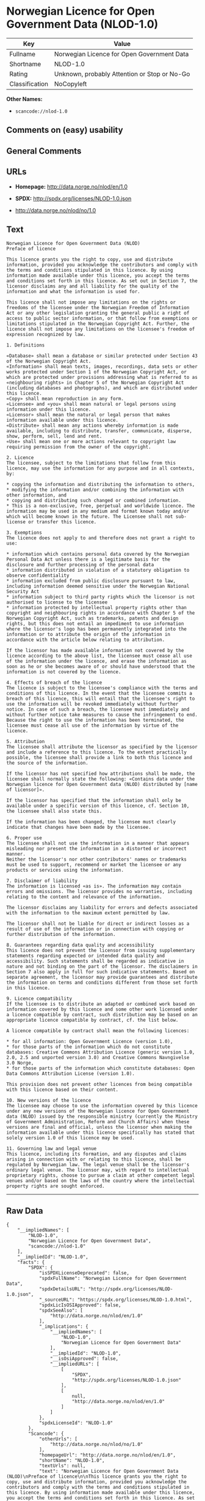 * Norwegian Licence for Open Government Data (NLOD-1.0)

| Key              | Value                                          |
|------------------+------------------------------------------------|
| Fullname         | Norwegian Licence for Open Government Data     |
| Shortname        | NLOD-1.0                                       |
| Rating           | Unknown, probably Attention or Stop or No-Go   |
| Classification   | NoCopyleft                                     |

*Other Names:*

- =scancode://nlod-1.0=

** Comments on (easy) usability

** General Comments

** URLs

- *Homepage:* http://data.norge.no/nlod/en/1.0

- *SPDX:* http://spdx.org/licenses/NLOD-1.0.json

- http://data.norge.no/nlod/no/1.0

** Text

#+BEGIN_EXAMPLE
  Norwegian Licence for Open Government Data (NLOD)
  Preface of licence

  This licence grants you the right to copy, use and distribute information, provided you acknowledge the contributors and comply with the terms and conditions stipulated in this licence. By using information made available under this licence, you accept the terms and conditions set forth in this licence. As set out in Section 7, the licensor disclaims any and all liability for the quality of the information and what the information is used for.

  This licence shall not impose any limitations on the rights or freedoms of the licensee under the Norwegian Freedom of Information Act or any other legislation granting the general public a right of access to public sector information, or that follow from exemptions or limitations stipulated in the Norwegian Copyright Act. Further, the licence shall not impose any limitations on the licensee's freedom of expression recognized by law.

  1. Definitions

  «Database» shall mean a database or similar protected under Section 43 of the Norwegian Copyright Act. 
  «Information» shall mean texts, images, recordings, data sets or other works protected under Section 1 of the Norwegian Copyright Act, or which are protected under provisions addressing what is referred to as «neighbouring rights» in Chapter 5 of the Norwegian Copyright Act (including databases and photographs), and which are distributed under this licence. 
  «Copy» shall mean reproduction in any form. 
  «Licensee» and «you» shall mean natural or legal persons using information under this licence. 
  «Licensor» shall mean the natural or legal person that makes information available under this licence. 
  «Distribute» shall mean any actions whereby information is made available, including to distribute, transfer, communicate, disperse, show, perform, sell, lend and rent. 
  «Use» shall mean one or more actions relevant to copyright law requiring permission from the owner of the copyright.

  2. Licence 
  The licensee, subject to the limitations that follow from this licence, may use the information for any purpose and in all contexts, by:

  * copying the information and distributing the information to others, 
  * modifying the information and/or combining the information with other information, and 
  * copying and distributing such changed or combined information. 
  * This is a non-exclusive, free, perpetual and worldwide licence. The information may be used in any medium and format known today and/or which will become known in the future. The Licensee shall not sub-license or transfer this licence.

  3. Exemptions 
  The licence does not apply to and therefore does not grant a right to use:

  * information which contains personal data covered by the Norwegian Personal Data Act unless there is a legitimate basis for the disclosure and further processing of the personal data 
  * information distributed in violation of a statutory obligation to observe confidentiality 
  * information excluded from public disclosure pursuant to law, including information deemed sensitive under the Norwegian National Security Act 
  * information subject to third party rights which the licensor is not authorised to license to the licensee 
  * information protected by intellectual property rights other than copyright and neighbouring rights in accordance with Chapter 5 of the Norwegian Copyright Act, such as trademarks, patents and design rights, but this does not entail an impediment to use information where the licensor's logo has been permanently integrated into the information or to attribute the origin of the information in accordance with the article below relating to attribution.

  If the licensor has made available information not covered by the licence according to the above list, the licensee must cease all use of the information under the licence, and erase the information as soon as he or she becomes aware of or should have understood that the information is not covered by the licence.

  4. Effects of breach of the licence 
  The licence is subject to the licensee's compliance with the terms and conditions of this licence. In the event that the licensee commits a breach of this licence, this will entail that the licensee's right to use the information will be revoked immediately without further notice. In case of such a breach, the licensee must immediately and without further notice take measures to cause the infringement to end. Because the right to use the information has been terminated, the licensee must cease all use of the information by virtue of the licence.

  5. Attribution 
  The licensee shall attribute the licensor as specified by the licensor and include a reference to this licence. To the extent practically possible, the licensee shall provide a link to both this licence and the source of the information.

  If the licensor has not specified how attributions shall be made, the licensee shall normally state the following: «Contains data under the Norwegian licence for Open Government data (NLOD) distributed by [name of licensor]».

  If the licensor has specified that the information shall only be available under a specific version of this licence, cf. Section 10, the licensee shall also state this.

  If the information has been changed, the licensee must clearly indicate that changes have been made by the licensee.

  6. Proper use 
  The licensee shall not use the information in a manner that appears misleading nor present the information in a distorted or incorrect manner. 
  Neither the licensor's nor other contributors' names or trademarks must be used to support, recommend or market the licensee or any products or services using the information.

  7. Disclaimer of liability 
  The information is licensed «as is». The information may contain errors and omissions. The licensor provides no warranties, including relating to the content and relevance of the information.

  The licensor disclaims any liability for errors and defects associated with the information to the maximum extent permitted by law.

  The licensor shall not be liable for direct or indirect losses as a result of use of the information or in connection with copying or further distribution of the information.

  8. Guarantees regarding data quality and accessibility 
  This licence does not prevent the licensor from issuing supplementary statements regarding expected or intended data quality and accessibility. Such statements shall be regarded as indicative in nature and not binding on the part of the licensor. The disclaimers in Section 7 also apply in full for such indicative statements. Based on separate agreement, the licensor may provide guarantees and distribute the information on terms and conditions different from those set forth in this licence.

  9. Licence compatibility 
  If the licensee is to distribute an adapted or combined work based on information covered by this licence and some other work licensed under a licence compatible by contract, such distribution may be based on an appropriate licence compatible by contract, cf. the list below.

  A licence compatible by contract shall mean the following licences:

  * for all information: Open Government Licence (version 1.0), 
  * for those parts of the information which do not constitute databases: Creative Commons Attribution Licence (generic version 1.0, 2.0, 2.5 and unported version 3.0) and Creative Commons Navngivelse 3.0 Norge, 
  * for those parts of the information which constitute databases: Open Data Commons Attribution License (version 1.0).

  This provision does not prevent other licences from being compatible with this licence based on their content.

  10. New versions of the licence 
  The licensee may choose to use the information covered by this licence under any new versions of the Norwegian licence for Open Government data (NLOD) issued by the responsible ministry (currently the Ministry of Government Administration, Reform and Church Affairs) when these versions are final and official, unless the licensor when making the information available under this licence specifically has stated that solely version 1.0 of this licence may be used.

  11. Governing law and legal venue 
  This licence, including its formation, and any disputes and claims arising in connection with or relating to this licence, shall be regulated by Norwegian law. The legal venue shall be the licensor's ordinary legal venue. The licensor may, with regard to intellectual proprietary rights, choose to pursue a claim at other competent legal venues and/or based on the laws of the country where the intellectual property rights are sought enforced.
#+END_EXAMPLE

--------------

** Raw Data

#+BEGIN_EXAMPLE
  {
      "__impliedNames": [
          "NLOD-1.0",
          "Norwegian Licence for Open Government Data",
          "scancode://nlod-1.0"
      ],
      "__impliedId": "NLOD-1.0",
      "facts": {
          "SPDX": {
              "isSPDXLicenseDeprecated": false,
              "spdxFullName": "Norwegian Licence for Open Government Data",
              "spdxDetailsURL": "http://spdx.org/licenses/NLOD-1.0.json",
              "_sourceURL": "https://spdx.org/licenses/NLOD-1.0.html",
              "spdxLicIsOSIApproved": false,
              "spdxSeeAlso": [
                  "http://data.norge.no/nlod/en/1.0"
              ],
              "_implications": {
                  "__impliedNames": [
                      "NLOD-1.0",
                      "Norwegian Licence for Open Government Data"
                  ],
                  "__impliedId": "NLOD-1.0",
                  "__isOsiApproved": false,
                  "__impliedURLs": [
                      [
                          "SPDX",
                          "http://spdx.org/licenses/NLOD-1.0.json"
                      ],
                      [
                          null,
                          "http://data.norge.no/nlod/en/1.0"
                      ]
                  ]
              },
              "spdxLicenseId": "NLOD-1.0"
          },
          "Scancode": {
              "otherUrls": [
                  "http://data.norge.no/nlod/no/1.0"
              ],
              "homepageUrl": "http://data.norge.no/nlod/en/1.0",
              "shortName": "NLOD-1.0",
              "textUrls": null,
              "text": "Norwegian Licence for Open Government Data (NLOD)\nPreface of licence\n\nThis licence grants you the right to copy, use and distribute information, provided you acknowledge the contributors and comply with the terms and conditions stipulated in this licence. By using information made available under this licence, you accept the terms and conditions set forth in this licence. As set out in Section 7, the licensor disclaims any and all liability for the quality of the information and what the information is used for.\n\nThis licence shall not impose any limitations on the rights or freedoms of the licensee under the Norwegian Freedom of Information Act or any other legislation granting the general public a right of access to public sector information, or that follow from exemptions or limitations stipulated in the Norwegian Copyright Act. Further, the licence shall not impose any limitations on the licensee's freedom of expression recognized by law.\n\n1. Definitions\n\nÃÂ«DatabaseÃÂ» shall mean a database or similar protected under Section 43 of the Norwegian Copyright Act. \nÃÂ«InformationÃÂ» shall mean texts, images, recordings, data sets or other works protected under Section 1 of the Norwegian Copyright Act, or which are protected under provisions addressing what is referred to as ÃÂ«neighbouring rightsÃÂ» in Chapter 5 of the Norwegian Copyright Act (including databases and photographs), and which are distributed under this licence. \nÃÂ«CopyÃÂ» shall mean reproduction in any form. \nÃÂ«LicenseeÃÂ» and ÃÂ«youÃÂ» shall mean natural or legal persons using information under this licence. \nÃÂ«LicensorÃÂ» shall mean the natural or legal person that makes information available under this licence. \nÃÂ«DistributeÃÂ» shall mean any actions whereby information is made available, including to distribute, transfer, communicate, disperse, show, perform, sell, lend and rent. \nÃÂ«UseÃÂ» shall mean one or more actions relevant to copyright law requiring permission from the owner of the copyright.\n\n2. Licence \nThe licensee, subject to the limitations that follow from this licence, may use the information for any purpose and in all contexts, by:\n\n* copying the information and distributing the information to others, \n* modifying the information and/or combining the information with other information, and \n* copying and distributing such changed or combined information. \n* This is a non-exclusive, free, perpetual and worldwide licence. The information may be used in any medium and format known today and/or which will become known in the future. The Licensee shall not sub-license or transfer this licence.\n\n3. Exemptions \nThe licence does not apply to and therefore does not grant a right to use:\n\n* information which contains personal data covered by the Norwegian Personal Data Act unless there is a legitimate basis for the disclosure and further processing of the personal data \n* information distributed in violation of a statutory obligation to observe confidentiality \n* information excluded from public disclosure pursuant to law, including information deemed sensitive under the Norwegian National Security Act \n* information subject to third party rights which the licensor is not authorised to license to the licensee \n* information protected by intellectual property rights other than copyright and neighbouring rights in accordance with Chapter 5 of the Norwegian Copyright Act, such as trademarks, patents and design rights, but this does not entail an impediment to use information where the licensor's logo has been permanently integrated into the information or to attribute the origin of the information in accordance with the article below relating to attribution.\n\nIf the licensor has made available information not covered by the licence according to the above list, the licensee must cease all use of the information under the licence, and erase the information as soon as he or she becomes aware of or should have understood that the information is not covered by the licence.\n\n4. Effects of breach of the licence \nThe licence is subject to the licensee's compliance with the terms and conditions of this licence. In the event that the licensee commits a breach of this licence, this will entail that the licensee's right to use the information will be revoked immediately without further notice. In case of such a breach, the licensee must immediately and without further notice take measures to cause the infringement to end. Because the right to use the information has been terminated, the licensee must cease all use of the information by virtue of the licence.\n\n5. Attribution \nThe licensee shall attribute the licensor as specified by the licensor and include a reference to this licence. To the extent practically possible, the licensee shall provide a link to both this licence and the source of the information.\n\nIf the licensor has not specified how attributions shall be made, the licensee shall normally state the following: ÃÂ«Contains data under the Norwegian licence for Open Government data (NLOD) distributed by [name of licensor]ÃÂ».\n\nIf the licensor has specified that the information shall only be available under a specific version of this licence, cf. Section 10, the licensee shall also state this.\n\nIf the information has been changed, the licensee must clearly indicate that changes have been made by the licensee.\n\n6. Proper use \nThe licensee shall not use the information in a manner that appears misleading nor present the information in a distorted or incorrect manner. \nNeither the licensor's nor other contributors' names or trademarks must be used to support, recommend or market the licensee or any products or services using the information.\n\n7. Disclaimer of liability \nThe information is licensed ÃÂ«as isÃÂ». The information may contain errors and omissions. The licensor provides no warranties, including relating to the content and relevance of the information.\n\nThe licensor disclaims any liability for errors and defects associated with the information to the maximum extent permitted by law.\n\nThe licensor shall not be liable for direct or indirect losses as a result of use of the information or in connection with copying or further distribution of the information.\n\n8. Guarantees regarding data quality and accessibility \nThis licence does not prevent the licensor from issuing supplementary statements regarding expected or intended data quality and accessibility. Such statements shall be regarded as indicative in nature and not binding on the part of the licensor. The disclaimers in Section 7 also apply in full for such indicative statements. Based on separate agreement, the licensor may provide guarantees and distribute the information on terms and conditions different from those set forth in this licence.\n\n9. Licence compatibility \nIf the licensee is to distribute an adapted or combined work based on information covered by this licence and some other work licensed under a licence compatible by contract, such distribution may be based on an appropriate licence compatible by contract, cf. the list below.\n\nA licence compatible by contract shall mean the following licences:\n\n* for all information: Open Government Licence (version 1.0), \n* for those parts of the information which do not constitute databases: Creative Commons Attribution Licence (generic version 1.0, 2.0, 2.5 and unported version 3.0) and Creative Commons Navngivelse 3.0 Norge, \n* for those parts of the information which constitute databases: Open Data Commons Attribution License (version 1.0).\n\nThis provision does not prevent other licences from being compatible with this licence based on their content.\n\n10. New versions of the licence \nThe licensee may choose to use the information covered by this licence under any new versions of the Norwegian licence for Open Government data (NLOD) issued by the responsible ministry (currently the Ministry of Government Administration, Reform and Church Affairs) when these versions are final and official, unless the licensor when making the information available under this licence specifically has stated that solely version 1.0 of this licence may be used.\n\n11. Governing law and legal venue \nThis licence, including its formation, and any disputes and claims arising in connection with or relating to this licence, shall be regulated by Norwegian law. The legal venue shall be the licensor's ordinary legal venue. The licensor may, with regard to intellectual proprietary rights, choose to pursue a claim at other competent legal venues and/or based on the laws of the country where the intellectual property rights are sought enforced.",
              "category": "Permissive",
              "osiUrl": null,
              "owner": "Norway",
              "_sourceURL": "https://github.com/nexB/scancode-toolkit/blob/develop/src/licensedcode/data/licenses/nlod-1.0.yml",
              "key": "nlod-1.0",
              "name": "Norwegian Licence for Open Government Data",
              "spdxId": "NLOD-1.0",
              "notes": null,
              "_implications": {
                  "__impliedNames": [
                      "scancode://nlod-1.0",
                      "NLOD-1.0",
                      "NLOD-1.0"
                  ],
                  "__impliedId": "NLOD-1.0",
                  "__impliedCopyleft": [
                      [
                          "Scancode",
                          "NoCopyleft"
                      ]
                  ],
                  "__calculatedCopyleft": "NoCopyleft",
                  "__impliedText": "Norwegian Licence for Open Government Data (NLOD)\nPreface of licence\n\nThis licence grants you the right to copy, use and distribute information, provided you acknowledge the contributors and comply with the terms and conditions stipulated in this licence. By using information made available under this licence, you accept the terms and conditions set forth in this licence. As set out in Section 7, the licensor disclaims any and all liability for the quality of the information and what the information is used for.\n\nThis licence shall not impose any limitations on the rights or freedoms of the licensee under the Norwegian Freedom of Information Act or any other legislation granting the general public a right of access to public sector information, or that follow from exemptions or limitations stipulated in the Norwegian Copyright Act. Further, the licence shall not impose any limitations on the licensee's freedom of expression recognized by law.\n\n1. Definitions\n\nÂ«DatabaseÂ» shall mean a database or similar protected under Section 43 of the Norwegian Copyright Act. \nÂ«InformationÂ» shall mean texts, images, recordings, data sets or other works protected under Section 1 of the Norwegian Copyright Act, or which are protected under provisions addressing what is referred to as Â«neighbouring rightsÂ» in Chapter 5 of the Norwegian Copyright Act (including databases and photographs), and which are distributed under this licence. \nÂ«CopyÂ» shall mean reproduction in any form. \nÂ«LicenseeÂ» and Â«youÂ» shall mean natural or legal persons using information under this licence. \nÂ«LicensorÂ» shall mean the natural or legal person that makes information available under this licence. \nÂ«DistributeÂ» shall mean any actions whereby information is made available, including to distribute, transfer, communicate, disperse, show, perform, sell, lend and rent. \nÂ«UseÂ» shall mean one or more actions relevant to copyright law requiring permission from the owner of the copyright.\n\n2. Licence \nThe licensee, subject to the limitations that follow from this licence, may use the information for any purpose and in all contexts, by:\n\n* copying the information and distributing the information to others, \n* modifying the information and/or combining the information with other information, and \n* copying and distributing such changed or combined information. \n* This is a non-exclusive, free, perpetual and worldwide licence. The information may be used in any medium and format known today and/or which will become known in the future. The Licensee shall not sub-license or transfer this licence.\n\n3. Exemptions \nThe licence does not apply to and therefore does not grant a right to use:\n\n* information which contains personal data covered by the Norwegian Personal Data Act unless there is a legitimate basis for the disclosure and further processing of the personal data \n* information distributed in violation of a statutory obligation to observe confidentiality \n* information excluded from public disclosure pursuant to law, including information deemed sensitive under the Norwegian National Security Act \n* information subject to third party rights which the licensor is not authorised to license to the licensee \n* information protected by intellectual property rights other than copyright and neighbouring rights in accordance with Chapter 5 of the Norwegian Copyright Act, such as trademarks, patents and design rights, but this does not entail an impediment to use information where the licensor's logo has been permanently integrated into the information or to attribute the origin of the information in accordance with the article below relating to attribution.\n\nIf the licensor has made available information not covered by the licence according to the above list, the licensee must cease all use of the information under the licence, and erase the information as soon as he or she becomes aware of or should have understood that the information is not covered by the licence.\n\n4. Effects of breach of the licence \nThe licence is subject to the licensee's compliance with the terms and conditions of this licence. In the event that the licensee commits a breach of this licence, this will entail that the licensee's right to use the information will be revoked immediately without further notice. In case of such a breach, the licensee must immediately and without further notice take measures to cause the infringement to end. Because the right to use the information has been terminated, the licensee must cease all use of the information by virtue of the licence.\n\n5. Attribution \nThe licensee shall attribute the licensor as specified by the licensor and include a reference to this licence. To the extent practically possible, the licensee shall provide a link to both this licence and the source of the information.\n\nIf the licensor has not specified how attributions shall be made, the licensee shall normally state the following: Â«Contains data under the Norwegian licence for Open Government data (NLOD) distributed by [name of licensor]Â».\n\nIf the licensor has specified that the information shall only be available under a specific version of this licence, cf. Section 10, the licensee shall also state this.\n\nIf the information has been changed, the licensee must clearly indicate that changes have been made by the licensee.\n\n6. Proper use \nThe licensee shall not use the information in a manner that appears misleading nor present the information in a distorted or incorrect manner. \nNeither the licensor's nor other contributors' names or trademarks must be used to support, recommend or market the licensee or any products or services using the information.\n\n7. Disclaimer of liability \nThe information is licensed Â«as isÂ». The information may contain errors and omissions. The licensor provides no warranties, including relating to the content and relevance of the information.\n\nThe licensor disclaims any liability for errors and defects associated with the information to the maximum extent permitted by law.\n\nThe licensor shall not be liable for direct or indirect losses as a result of use of the information or in connection with copying or further distribution of the information.\n\n8. Guarantees regarding data quality and accessibility \nThis licence does not prevent the licensor from issuing supplementary statements regarding expected or intended data quality and accessibility. Such statements shall be regarded as indicative in nature and not binding on the part of the licensor. The disclaimers in Section 7 also apply in full for such indicative statements. Based on separate agreement, the licensor may provide guarantees and distribute the information on terms and conditions different from those set forth in this licence.\n\n9. Licence compatibility \nIf the licensee is to distribute an adapted or combined work based on information covered by this licence and some other work licensed under a licence compatible by contract, such distribution may be based on an appropriate licence compatible by contract, cf. the list below.\n\nA licence compatible by contract shall mean the following licences:\n\n* for all information: Open Government Licence (version 1.0), \n* for those parts of the information which do not constitute databases: Creative Commons Attribution Licence (generic version 1.0, 2.0, 2.5 and unported version 3.0) and Creative Commons Navngivelse 3.0 Norge, \n* for those parts of the information which constitute databases: Open Data Commons Attribution License (version 1.0).\n\nThis provision does not prevent other licences from being compatible with this licence based on their content.\n\n10. New versions of the licence \nThe licensee may choose to use the information covered by this licence under any new versions of the Norwegian licence for Open Government data (NLOD) issued by the responsible ministry (currently the Ministry of Government Administration, Reform and Church Affairs) when these versions are final and official, unless the licensor when making the information available under this licence specifically has stated that solely version 1.0 of this licence may be used.\n\n11. Governing law and legal venue \nThis licence, including its formation, and any disputes and claims arising in connection with or relating to this licence, shall be regulated by Norwegian law. The legal venue shall be the licensor's ordinary legal venue. The licensor may, with regard to intellectual proprietary rights, choose to pursue a claim at other competent legal venues and/or based on the laws of the country where the intellectual property rights are sought enforced.",
                  "__impliedURLs": [
                      [
                          "Homepage",
                          "http://data.norge.no/nlod/en/1.0"
                      ],
                      [
                          null,
                          "http://data.norge.no/nlod/no/1.0"
                      ]
                  ]
              }
          },
          "Cavil": {
              "implications": {
                  "__impliedNames": [
                      "NLOD-1.0",
                      "NLOD-1.0"
                  ],
                  "__impliedId": "NLOD-1.0"
              },
              "shortname": "NLOD-1.0",
              "riskInt": 5,
              "trademarkInt": 0,
              "opinionInt": 0,
              "otherNames": [
                  "NLOD-1.0"
              ],
              "patentInt": 0
          }
      },
      "__impliedCopyleft": [
          [
              "Scancode",
              "NoCopyleft"
          ]
      ],
      "__calculatedCopyleft": "NoCopyleft",
      "__isOsiApproved": false,
      "__impliedText": "Norwegian Licence for Open Government Data (NLOD)\nPreface of licence\n\nThis licence grants you the right to copy, use and distribute information, provided you acknowledge the contributors and comply with the terms and conditions stipulated in this licence. By using information made available under this licence, you accept the terms and conditions set forth in this licence. As set out in Section 7, the licensor disclaims any and all liability for the quality of the information and what the information is used for.\n\nThis licence shall not impose any limitations on the rights or freedoms of the licensee under the Norwegian Freedom of Information Act or any other legislation granting the general public a right of access to public sector information, or that follow from exemptions or limitations stipulated in the Norwegian Copyright Act. Further, the licence shall not impose any limitations on the licensee's freedom of expression recognized by law.\n\n1. Definitions\n\nÂ«DatabaseÂ» shall mean a database or similar protected under Section 43 of the Norwegian Copyright Act. \nÂ«InformationÂ» shall mean texts, images, recordings, data sets or other works protected under Section 1 of the Norwegian Copyright Act, or which are protected under provisions addressing what is referred to as Â«neighbouring rightsÂ» in Chapter 5 of the Norwegian Copyright Act (including databases and photographs), and which are distributed under this licence. \nÂ«CopyÂ» shall mean reproduction in any form. \nÂ«LicenseeÂ» and Â«youÂ» shall mean natural or legal persons using information under this licence. \nÂ«LicensorÂ» shall mean the natural or legal person that makes information available under this licence. \nÂ«DistributeÂ» shall mean any actions whereby information is made available, including to distribute, transfer, communicate, disperse, show, perform, sell, lend and rent. \nÂ«UseÂ» shall mean one or more actions relevant to copyright law requiring permission from the owner of the copyright.\n\n2. Licence \nThe licensee, subject to the limitations that follow from this licence, may use the information for any purpose and in all contexts, by:\n\n* copying the information and distributing the information to others, \n* modifying the information and/or combining the information with other information, and \n* copying and distributing such changed or combined information. \n* This is a non-exclusive, free, perpetual and worldwide licence. The information may be used in any medium and format known today and/or which will become known in the future. The Licensee shall not sub-license or transfer this licence.\n\n3. Exemptions \nThe licence does not apply to and therefore does not grant a right to use:\n\n* information which contains personal data covered by the Norwegian Personal Data Act unless there is a legitimate basis for the disclosure and further processing of the personal data \n* information distributed in violation of a statutory obligation to observe confidentiality \n* information excluded from public disclosure pursuant to law, including information deemed sensitive under the Norwegian National Security Act \n* information subject to third party rights which the licensor is not authorised to license to the licensee \n* information protected by intellectual property rights other than copyright and neighbouring rights in accordance with Chapter 5 of the Norwegian Copyright Act, such as trademarks, patents and design rights, but this does not entail an impediment to use information where the licensor's logo has been permanently integrated into the information or to attribute the origin of the information in accordance with the article below relating to attribution.\n\nIf the licensor has made available information not covered by the licence according to the above list, the licensee must cease all use of the information under the licence, and erase the information as soon as he or she becomes aware of or should have understood that the information is not covered by the licence.\n\n4. Effects of breach of the licence \nThe licence is subject to the licensee's compliance with the terms and conditions of this licence. In the event that the licensee commits a breach of this licence, this will entail that the licensee's right to use the information will be revoked immediately without further notice. In case of such a breach, the licensee must immediately and without further notice take measures to cause the infringement to end. Because the right to use the information has been terminated, the licensee must cease all use of the information by virtue of the licence.\n\n5. Attribution \nThe licensee shall attribute the licensor as specified by the licensor and include a reference to this licence. To the extent practically possible, the licensee shall provide a link to both this licence and the source of the information.\n\nIf the licensor has not specified how attributions shall be made, the licensee shall normally state the following: Â«Contains data under the Norwegian licence for Open Government data (NLOD) distributed by [name of licensor]Â».\n\nIf the licensor has specified that the information shall only be available under a specific version of this licence, cf. Section 10, the licensee shall also state this.\n\nIf the information has been changed, the licensee must clearly indicate that changes have been made by the licensee.\n\n6. Proper use \nThe licensee shall not use the information in a manner that appears misleading nor present the information in a distorted or incorrect manner. \nNeither the licensor's nor other contributors' names or trademarks must be used to support, recommend or market the licensee or any products or services using the information.\n\n7. Disclaimer of liability \nThe information is licensed Â«as isÂ». The information may contain errors and omissions. The licensor provides no warranties, including relating to the content and relevance of the information.\n\nThe licensor disclaims any liability for errors and defects associated with the information to the maximum extent permitted by law.\n\nThe licensor shall not be liable for direct or indirect losses as a result of use of the information or in connection with copying or further distribution of the information.\n\n8. Guarantees regarding data quality and accessibility \nThis licence does not prevent the licensor from issuing supplementary statements regarding expected or intended data quality and accessibility. Such statements shall be regarded as indicative in nature and not binding on the part of the licensor. The disclaimers in Section 7 also apply in full for such indicative statements. Based on separate agreement, the licensor may provide guarantees and distribute the information on terms and conditions different from those set forth in this licence.\n\n9. Licence compatibility \nIf the licensee is to distribute an adapted or combined work based on information covered by this licence and some other work licensed under a licence compatible by contract, such distribution may be based on an appropriate licence compatible by contract, cf. the list below.\n\nA licence compatible by contract shall mean the following licences:\n\n* for all information: Open Government Licence (version 1.0), \n* for those parts of the information which do not constitute databases: Creative Commons Attribution Licence (generic version 1.0, 2.0, 2.5 and unported version 3.0) and Creative Commons Navngivelse 3.0 Norge, \n* for those parts of the information which constitute databases: Open Data Commons Attribution License (version 1.0).\n\nThis provision does not prevent other licences from being compatible with this licence based on their content.\n\n10. New versions of the licence \nThe licensee may choose to use the information covered by this licence under any new versions of the Norwegian licence for Open Government data (NLOD) issued by the responsible ministry (currently the Ministry of Government Administration, Reform and Church Affairs) when these versions are final and official, unless the licensor when making the information available under this licence specifically has stated that solely version 1.0 of this licence may be used.\n\n11. Governing law and legal venue \nThis licence, including its formation, and any disputes and claims arising in connection with or relating to this licence, shall be regulated by Norwegian law. The legal venue shall be the licensor's ordinary legal venue. The licensor may, with regard to intellectual proprietary rights, choose to pursue a claim at other competent legal venues and/or based on the laws of the country where the intellectual property rights are sought enforced.",
      "__impliedURLs": [
          [
              "SPDX",
              "http://spdx.org/licenses/NLOD-1.0.json"
          ],
          [
              null,
              "http://data.norge.no/nlod/en/1.0"
          ],
          [
              "Homepage",
              "http://data.norge.no/nlod/en/1.0"
          ],
          [
              null,
              "http://data.norge.no/nlod/no/1.0"
          ]
      ]
  }
#+END_EXAMPLE

--------------

** Dot Cluster Graph

[[../dot/NLOD-1.0.svg]]